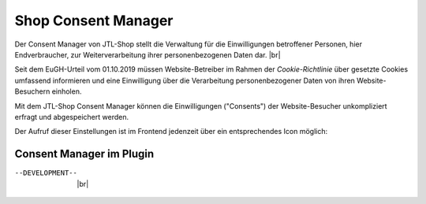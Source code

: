 Shop Consent Manager
====================

.. |br| raw:: html

    <br />

Der Consent Manager von JTL-Shop stellt die Verwaltung für die Einwilligungen betroffener Personen, hier Endverbraucher,
zur Weiterverarbeitung ihrer personenbezogenen Daten dar. |br|

Seit dem EuGH-Urteil vom 01.10.2019 müssen Website-Betreiber im Rahmen der *Cookie-Richtlinie* über gesetzte Cookies
umfassend informieren und eine Einwilligung über die Verarbeitung personenbezogener Daten von ihren Website-Besuchern
einholen.

.. image:: /_images/cm-banner.png

Mit dem JTL-Shop Consent Manager können die Einwilligungen ("Consents") der Website-Besucher unkompliziert erfragt
und abgespeichert werden.

.. image:: /_images/cm-banner_mark.png

.. image:: /_images/cm-mainscreen.png

Der Aufruf dieser Einstellungen ist im Frontend jedenzeit über ein entsprechendes Icon möglich:

.. image:: /_images/cm-icon.png

Consent Manager im Plugin
-------------------------

--DEVELOPMENT--  |br|


